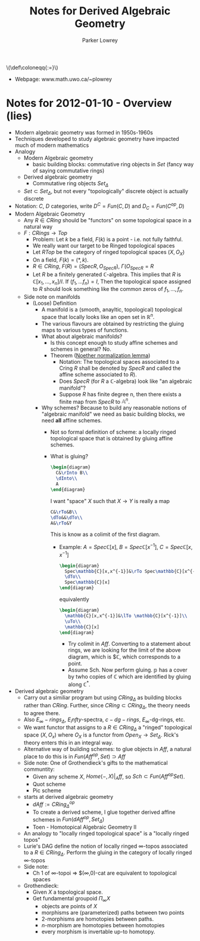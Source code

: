 #+TITLE: Notes for Derived Algebraic Geometry
#+AUTHOR: Parker Lowrey
#+LATEX_HEADER: \usepackage{amsthm}
#+LATEX_HEADER: \usepackage{empheq}
#+LATEX_HEADER: \newtheorem{definition}{Definition}
#+LATEX_HEADER: \newtheorem{examples}{Example}
#+MATHJAX: mathml:t
#+LINK_HOME: index
#+BABEL :exports results

#+HTML: \(\def\coloneqq{:=}\)

- Webpage: www.math.uwo.ca/~plowrey

* Notes for 2012-01-10 - Overview (lies)
:PROPERTIES:
:ID: f62ab3fd-fe80-4bc4-b5e6-dc41ebf05eb1
:END:
- Modern algebraic geometry was formed in 1950s-1960s
- Techniques developed to study algebraic geometry have impacted much
  of modern mathematics
- Analogy
  - Modern Algebraic geometry
    - basic building blocks: commutative ring objects in $Set$ (fancy
      way of saying commutative rings)
  - Derived algebraic geometry
    - Commutative ring objects $Set_\Delta$
  - $Set\subset Set_\Delta$, but not every "topologically" discrete
    object is actually discrete
- Notation: $C$, $D$ categories, write $D^C=Fun(C,D)$ and $D_C=Fun(C^{op},D)$
- Modern Algebraic Geometry
  - Any $R\in CRing$ should be "functors" on some topological space in
    a natural way
  - $F:CRings\rightarrow Top$
    - Problem: Let $k$ be a field, $F(k)$ is a point - i.e. not fully faithful.
    - We really want our target to be Ringed topological spaces
    - Let $RTop$ be the category of ringed topological spaces $(X,O_X)$
    - On a field, $F(k)=(*,k)$.
    - $R\in CRing$, $F(R)=(Spec R,O_{Spec R})$, $\Gamma(O_{Spec R}=R$
    - Let $R$ be a finitely generated $\mathbb{C}$-algebra. This
      implies that $R$ is $\mathbb{C}[x_1,\dotsc,x_n]/I$. If
      $(f_1,\dotsc f_n)=I$, Then the topological space assigned to $R$
      should look something like the common zeros of $f_1,\dotsc,f_n$.
  - Side note on manifolds
    - (Loose) Definition
      - A manifold is a (smooth, anayltic, topological) topological
        space that locally looks like an open set in
        $\mathbb{R}^n$.
      - The various flavours are obtained by restricting the gluing
        maps to various types of functions.
      - What about algebraic manifolds?
        - Is this concept enough to study affine schemes and schemes
          in general? No.
        - Theorem ([[https://en.wikipedia.org/wiki/Noether_normalization_lemma][Noether normalization lemma]])
          - Notation: The topological spaces associated to a Cring $R$
            shall be denoted by $Spec R$ and called the affine scheme
            associated to $R$).
          - Does $Spec R$ (for $R$ a $\mathbb{C}$-algebra) look like
            "an algebraic manifold"?
          - Suppose $R$ has finite degree n, then there exists a
            finite map from $Spec R$ to $\mathbb{A}^n$.
      - Why schemes? Because to build any reasonable notions of
        "algebraic manifold" we need as basic building blocks, we need
        *all* affine schemes.
        - Not so formal definition of scheme: a locally ringed
          topological space that is obtained by gluing affine schemes.
        - What is gluing?
          #+BEGIN_SRC latex :file dag.01.svg
            \begin{diagram}
              C&\rInto B\\
              \dInto\\
              A
            \end{diagram}
          #+END_SRC
          I want "space" $X$ such that $X\rightarrow Y$ is really a map
          #+BEGIN_SRC latex :file dag.02.svg
            C&\rTo&B\\
            \dTo&&\dTo\\
            A&\rTo&Y
          #+END_SRC
          This is know as a colimit of the first diagram.
          - Example: $A=Spec\mathbb{C}[x]$,
            $B=Spec\mathbb{C}[x^{-1}]$, $C=Spec \mathbb{C}[x,x^{-1}]$
            #+BEGIN_SRC latex :file dag.03.svg
              \begin{diagram}
                Spec\mathbb{C}[x,x^{-1}]&\rTo Spec\mathbb{C}[x^{-1}]\\
                \dTo\\
                Spec\mathbb{C}[x]
              \end{diagram}
            #+END_SRC
            equivalently
            #+BEGIN_SRC latex :file dag.04.svg
              \begin{diagram}
                \mathbb{C}[x,x^{-1}]&\lTo \mathbb{C}[x^{-1}]\\
                \uTo\\
                \mathbb{C}[x]
              \end{diagram}
            #+END_SRC
            - Try colimit in $Aff$. Converting to a statement about rings,
              we are looking for the limit of the above diagram, which is
              $\mathbb{C}, which corresponds to a point.
            - Assume Sch. Now perform gluing.
              $\mathbb{p}$ has a cover by twho copies of $\mathbb{C}$
              which are identified by gluing along $\mathbb{C}^*$.
- Derived algebraic geometry
  - Carry out a similiar program but using $CRing_\Delta$ as
    building blocks rather than $CRing$. Further, since
    $CRing\subset CRing_\Delta$, the theory needs to agree there.
  - Also $E_\infty-rings_\Delta$, $E_infty$-spectra, $c-dg-rings$,
    $E_\infty$-dg-rings, etc.
  - We want functor that assigns to a $R\in CRing_\Delta$ a "ringed"
    topological space $(X,O_x)$ where $O_X$ is a functor from
    $Open_X\rightarrow Set_\Delta$. Rick's theory enters this in an
    integral way.
  - Alternative way of building schemes: to glue objects in $Aff$, a
    natural place to do this is in $Fun(Aff^{op},Set)\supset Aff$
  - Side note: One of Grothendieck's gifts to the mathematical communtity:
    - Given any scheme $X$, $Home(-,X)|_Aff$, so $Sch\subset
      Fun(Aff^{op}Set)$.
    - Quot scheme
    - Pic scheme
  - starts at derived algebraic geometry
    - $dAff := CRing^{op}_\Delta$
    - To create a derived scheme, I glue together derived affine
      schemes in $Fun(dAff^{op}, Set_\Delta)$
    - Toen - Homotopical Algebraic Geometry II
  - An analogy to "locally ringed topological space" is a "locally
    ringed topos"
  - Lurie's DAG define the notion of locally ringed $\infty$-topos
    associated to a $R\in CRing_\Delta$. Perform the gluing in the
    category of locally ringed $\infty$-topos
  - Side note:
    - Ch 1 of $\infty$-topoi => $(\infty,0)-cat are equivalent to
      topological spaces
  - Grothendieck:
    - Given $X$ a topological space.
    - Get fundamental groupoid $\Pi_\infty X$
      - objects are points of $X$
      - morphisms are (parameterized) paths between two points
      - 2-morphisms are homotopies between paths.
      - $n$-morphism are homotopies between homotopies
      - every morphism is invertable up-to homotopy.
